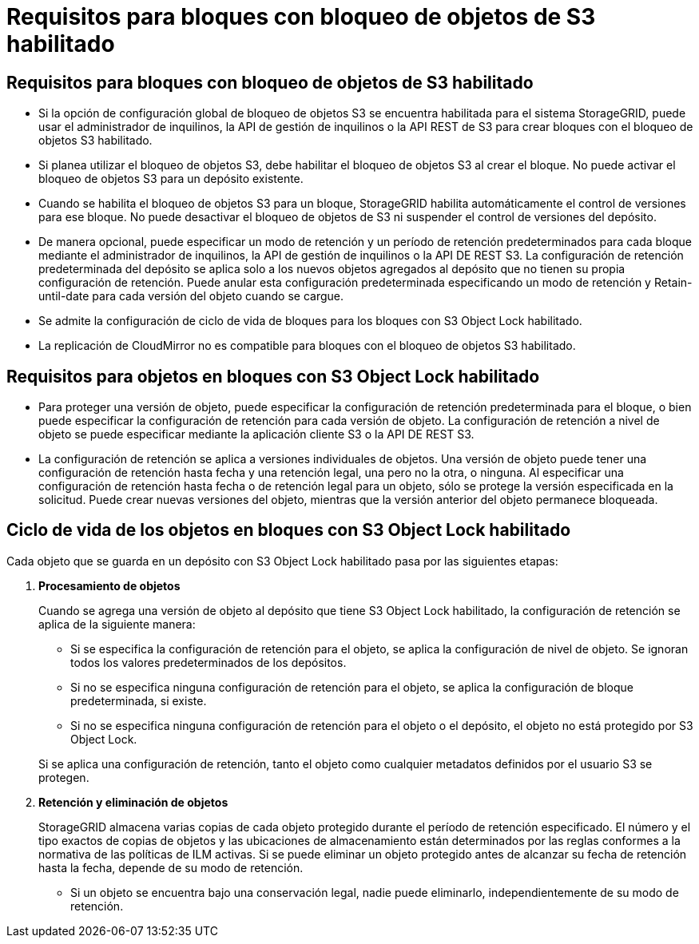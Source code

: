 = Requisitos para bloques con bloqueo de objetos de S3 habilitado
:allow-uri-read: 




== Requisitos para bloques con bloqueo de objetos de S3 habilitado

* Si la opción de configuración global de bloqueo de objetos S3 se encuentra habilitada para el sistema StorageGRID, puede usar el administrador de inquilinos, la API de gestión de inquilinos o la API REST de S3 para crear bloques con el bloqueo de objetos S3 habilitado.
* Si planea utilizar el bloqueo de objetos S3, debe habilitar el bloqueo de objetos S3 al crear el bloque. No puede activar el bloqueo de objetos S3 para un depósito existente.
* Cuando se habilita el bloqueo de objetos S3 para un bloque, StorageGRID habilita automáticamente el control de versiones para ese bloque. No puede desactivar el bloqueo de objetos de S3 ni suspender el control de versiones del depósito.
* De manera opcional, puede especificar un modo de retención y un período de retención predeterminados para cada bloque mediante el administrador de inquilinos, la API de gestión de inquilinos o la API DE REST S3. La configuración de retención predeterminada del depósito se aplica solo a los nuevos objetos agregados al depósito que no tienen su propia configuración de retención. Puede anular esta configuración predeterminada especificando un modo de retención y Retain-until-date para cada versión del objeto cuando se cargue.
* Se admite la configuración de ciclo de vida de bloques para los bloques con S3 Object Lock habilitado.
* La replicación de CloudMirror no es compatible para bloques con el bloqueo de objetos S3 habilitado.




== Requisitos para objetos en bloques con S3 Object Lock habilitado

* Para proteger una versión de objeto, puede especificar la configuración de retención predeterminada para el bloque, o bien puede especificar la configuración de retención para cada versión de objeto. La configuración de retención a nivel de objeto se puede especificar mediante la aplicación cliente S3 o la API DE REST S3.
* La configuración de retención se aplica a versiones individuales de objetos. Una versión de objeto puede tener una configuración de retención hasta fecha y una retención legal, una pero no la otra, o ninguna. Al especificar una configuración de retención hasta fecha o de retención legal para un objeto, sólo se protege la versión especificada en la solicitud. Puede crear nuevas versiones del objeto, mientras que la versión anterior del objeto permanece bloqueada.




== Ciclo de vida de los objetos en bloques con S3 Object Lock habilitado

Cada objeto que se guarda en un depósito con S3 Object Lock habilitado pasa por las siguientes etapas:

. *Procesamiento de objetos*
+
Cuando se agrega una versión de objeto al depósito que tiene S3 Object Lock habilitado, la configuración de retención se aplica de la siguiente manera:

+
** Si se especifica la configuración de retención para el objeto, se aplica la configuración de nivel de objeto. Se ignoran todos los valores predeterminados de los depósitos.
** Si no se especifica ninguna configuración de retención para el objeto, se aplica la configuración de bloque predeterminada, si existe.
** Si no se especifica ninguna configuración de retención para el objeto o el depósito, el objeto no está protegido por S3 Object Lock.


+
Si se aplica una configuración de retención, tanto el objeto como cualquier metadatos definidos por el usuario S3 se protegen.

. *Retención y eliminación de objetos*
+
StorageGRID almacena varias copias de cada objeto protegido durante el período de retención especificado. El número y el tipo exactos de copias de objetos y las ubicaciones de almacenamiento están determinados por las reglas conformes a la normativa de las políticas de ILM activas. Si se puede eliminar un objeto protegido antes de alcanzar su fecha de retención hasta la fecha, depende de su modo de retención.

+
** Si un objeto se encuentra bajo una conservación legal, nadie puede eliminarlo, independientemente de su modo de retención.




